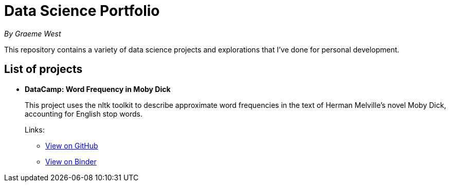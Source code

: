 = Data Science Portfolio

_By Graeme West_



This repository contains a variety of data science projects and explorations that I've done for personal development.

== List of projects

* *DataCamp: Word Frequency in Moby Dick*
+
This project uses the nltk toolkit to describe approximate word frequencies in the text of Herman Melville's novel Moby Dick, accounting for English stop words.
+
Links:
+
** https://github.com/capncodewash/DataSciencePortfolio/blob/master/DataCamp_Word_Frequency_in_Moby_Dick/notebook.ipynb[View on GitHub]
** https://hub.mybinder.org/user/capncodewash-da-cienceportfolio-06z2x2d8/notebooks/DataCamp_Word_Frequency_in_Moby_Dick/notebook.ipynb[View on Binder]
